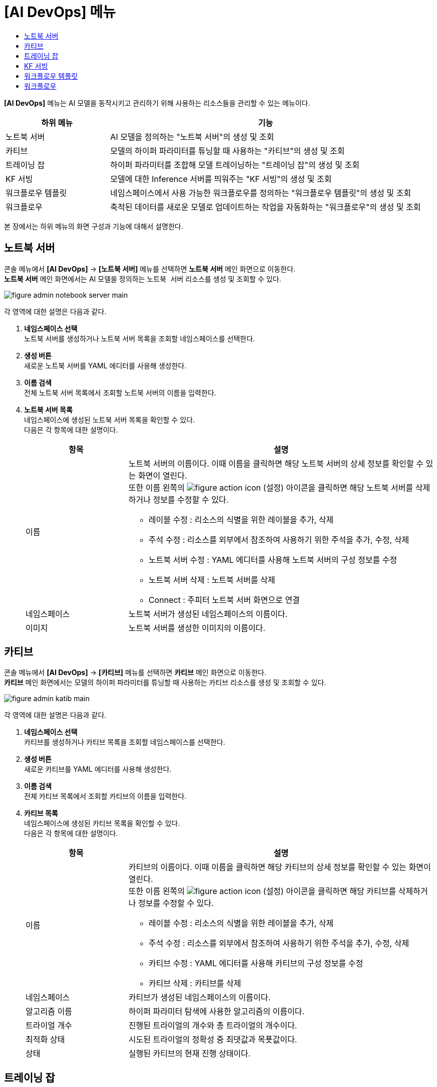 = [AI DevOps] 메뉴
:toc:
:toc-title:

*[AI DevOps]* 메뉴는 AI 모델을 동작시키고 관리하기 위해 사용하는 리소스들을 관리할 수 있는 메뉴이다.
[width="100%",options="header", cols="1,3"]
|====================
|하위 메뉴|기능
|노트북 서버|AI 모델을 정의하는 "노트북 서버"의 생성 및 조회
|카티브|모델의 하이퍼 파라미터를 튜닝할 때 사용하는 "카티브"의 생성 및 조회
|트레이닝 잡|하이퍼 파라미터를 조합해 모델 트레이닝하는 "트레이닝 잡"의 생성 및 조회
|KF 서빙|모델에 대한 Inference 서버를 띄워주는 "KF 서빙"의 생성 및 조회
|워크플로우 템플릿|네임스페이스에서 사용 가능한 워크플로우를 정의하는 "워크플로우 템플릿"의 생성 및 조회
|워크플로우|축적된 데이터를 새로운 모델로 업데이트하는 작업을 자동화하는 "워크플로우"의 생성 및 조회
|====================

본 장에서는 하위 메뉴의 화면 구성과 기능에 대해서 설명한다.

== 노트북 서버

콘솔 메뉴에서 *[AI DevOps]* -> *[노트북 서버]* 메뉴를 선택하면 *노트북 서버* 메인 화면으로 이동한다. +
*노트북 서버* 메인 화면에서는 AI 모델을 정의하는 `노트북 서버` 리소스를 생성 및 조회할 수 있다.

//[caption="그림. "] //캡션 제목 변경
[#img-notebook-server-main]
image::../images/figure_admin_notebook_server_main.png[]

각 영역에 대한 설명은 다음과 같다.

<1> *네임스페이스 선택* +
노트북 서버를 생성하거나 노트북 서버 목록을 조회할 네임스페이스를 선택한다.
<2> *생성 버튼* +
새로운 노트북 서버를 YAML 에디터를 사용해 생성한다.
<3> *이름 검색* +
전체 노트북 서버 목록에서 조회할 노트북 서버의 이름을 입력한다.
<4> *노트북 서버 목록* +
네임스페이스에 생성된 노트북 서버 목록을 확인할 수 있다. +
다음은 각 항목에 대한 설명이다.
+
[width="100%",options="header", cols="1,3a"]
|====================
|항목|설명  
|이름|노트북 서버의 이름이다. 이때 이름을 클릭하면 해당 노트북 서버의 상세 정보를 확인할 수 있는 화면이 열린다. +
또한 이름 왼쪽의 
image:../images/figure_action_icon.png[]
(설정) 아이콘을 클릭하면 해당 노트북 서버를 삭제하거나 정보를 수정할 수 있다.

* 레이블 수정 : 리소스의 식별을 위한 레이블을 추가, 삭제
* 주석 수정 : 리소스를 외부에서 참조하여 사용하기 위한 주석을 추가, 수정, 삭제
* 노트북 서버 수정 : YAML 에디터를 사용해 노트북 서버의 구성 정보를 수정
* 노트북 서버 삭제 : 노트북 서버를 삭제
* Connect : 주피터 노트북 서버 화면으로 연결
|네임스페이스|노트북 서버가 생성된 네임스페이스의 이름이다.
|이미지|노트북 서버를 생성한 이미지의 이름이다.
|====================

== 카티브

콘솔 메뉴에서 *[AI DevOps]* -> *[카티브]* 메뉴를 선택하면 *카티브* 메인 화면으로 이동한다. +
*카티브* 메인 화면에서는 모델의 하이퍼 파라미터를 튜닝할 때 사용하는 `카티브` 리소스를 생성 및 조회할 수 있다.

//[caption="그림. "] //캡션 제목 변경
[#img-katib-main]
image::../images/figure_admin_katib_main.png[]

각 영역에 대한 설명은 다음과 같다.

<1> *네임스페이스 선택* +
카티브를 생성하거나 카티브 목록을 조회할 네임스페이스를 선택한다.
<2> *생성 버튼* +
새로운 카티브를 YAML 에디터를 사용해 생성한다.
<3> *이름 검색* +
전체 카티브 목록에서 조회할 카티브의 이름을 입력한다.
<4> *카티브 목록* +
네임스페이스에 생성된 카티브 목록을 확인할 수 있다. +
다음은 각 항목에 대한 설명이다.
+
[width="100%",options="header", cols="1,3a"]
|====================
|항목|설명  
|이름|카티브의 이름이다. 이때 이름을 클릭하면 해당 카티브의 상세 정보를 확인할 수 있는 화면이 열린다. +
또한 이름 왼쪽의 
image:../images/figure_action_icon.png[]
(설정) 아이콘을 클릭하면 해당 카티브를 삭제하거나 정보를 수정할 수 있다.

* 레이블 수정 : 리소스의 식별을 위한 레이블을 추가, 삭제
* 주석 수정 : 리소스를 외부에서 참조하여 사용하기 위한 주석을 추가, 수정, 삭제
* 카티브 수정 : YAML 에디터를 사용해 카티브의 구성 정보를 수정
* 카티브 삭제 : 카티브를 삭제
|네임스페이스|카티브가 생성된 네임스페이스의 이름이다.
|알고리즘 이름|하이퍼 파라미터 탐색에 사용한 알고리즘의 이름이다.
|트라이얼 개수|진행된 트라이얼의 개수와 총 트라이얼의 개수이다.
|최적화 상태|시도된 트라이얼의 정확성 중 최댓값과 목푯값이다.
|상태|실행된 카티브의 현재 진행 상태이다.
|====================

== 트레이닝 잡

콘솔 메뉴에서 *[AI DevOps]* -> *[트레이닝 잡]* 메뉴를 선택하면 *트레이닝 잡* 메인 화면으로 이동한다. +
*트레이닝 잡* 메인 화면에서는 하이퍼 파라미터를 조합해 모델 트레이닝하는 `트레이닝 잡` 리소스를 생성 및 조회할 수 있다.

//[caption="그림. "] //캡션 제목 변경
[#img-training-job-main]
image::../images/figure_admin_training_job_main.png[]

각 영역에 대한 설명은 다음과 같다.

<1> *네임스페이스 선택* +
트레이닝 잡을 생성하거나 트레이닝 잡 목록을 조회할 네임스페이스를 선택한다.
<2> *생성 버튼* +
새로운 트레이닝 잡을 YAML 에디터를 사용해 생성한다.
<3> *이름 검색* +
전체 트레이닝 잡 목록에서 조회할 트레이닝 잡의 이름을 입력한다.
<4> *종류 검색* +
전체 트레이닝 잡 목록에서 조회할 트레이닝 잡의 종류(텐서플로, 파이토치)를 선택한다. 이때 다중 선택이 가능하며, 선택된 종류를 다시 클릭하면 선택이 해제된다.

* TF Job : 텐서플로(TensorFlow)의 트레이닝을 위한 잡
* Pytorch Job : 파이토치(PyTorch)의 트레이닝을 위한 잡
<5> *트레이닝 잡 목록* +
네임스페이스에 생성된 트레이닝 잡 목록을 확인할 수 있다. +
다음은 각 항목에 대한 설명이다.
+
[width="100%",options="header", cols="1,3a"]
|====================
|항목|설명  
|이름|트레이닝 잡의 이름이다. 이때 이름을 클릭하면 해당 트레이닝 잡의 상세 정보를 확인할 수 있는 화면이 열린다. +
또한 이름 왼쪽의 
image:../images/figure_action_icon.png[]
(설정) 아이콘을 클릭하면 해당 트레이닝 잡을 삭제하거나 정보를 수정할 수 있다.

* 레이블 수정 : 리소스의 식별을 위한 레이블을 추가, 삭제
* 주석 수정 : 리소스를 외부에서 참조하여 사용하기 위한 주석을 추가, 수정, 삭제
* 트레이닝 잡 수정 : YAML 에디터를 사용해 트레이닝 잡의 구성 정보를 수정
* 트레이닝 잡 삭제 : 트레이닝 잡을 삭제
|네임스페이스|트레이닝 잡이 생성된 네임스페이스의 이름이다. 이때 이름을 클릭하면 해당 네임스페이스의 상세 정보를 확인할 수 있는 화면이 열린다.
|상태|트레이닝 잡의 현재 진행 상태이다.
|구성|트레이닝 잡을 구성한 프로세스들의 이름이다.
|====================

== KF 서빙

콘솔 메뉴에서 *[AI DevOps]* -> *[KF 서빙]* 메뉴를 선택하면 *KF 서빙* 메인 화면으로 이동한다. +
*KF 서빙* 메인 화면에서는 모델에 대한 Inference 서버를 띄워주는 `KF 서빙` 리소스를 생성 및 조회할 수 있다.

//[caption="그림. "] //캡션 제목 변경
[#img-kf-serving-main]
image::../images/figure_admin_kf_serving_main.png[]

각 영역에 대한 설명은 다음과 같다.

<1> *네임스페이스 선택* +
KF 서빙을 생성하거나 KF 서빙 목록을 조회할 네임스페이스를 선택한다.
<2> *생성 버튼* +
새로운 KF 서빙을 YAML 에디터를 사용해 생성한다.
<3> *이름 검색* +
전체 KF 서빙 목록에서 조회할 KF 서빙의 이름을 입력한다.
<4> *KF 서빙 목록* +
네임스페이스에 생성된 KF 서빙 목록을 확인할 수 있다. +
다음은 각 항목에 대한 설명이다.
+
[width="100%",options="header", cols="1,3a"]
|====================
|항목|설명  
|이름|KF 서빙의 이름이다. 이때 이름을 클릭하면 해당 KF 서빙의 상세 정보를 확인할 수 있는 화면이 열린다. +
또한 이름 왼쪽의 
image:../images/figure_action_icon.png[]
(설정) 아이콘을 클릭하면 해당 KF 서빙을 삭제하거나 정보를 수정할 수 있다.

* 레이블 수정 : 리소스의 식별을 위한 레이블을 추가, 삭제
* 주석 수정 : 리소스를 외부에서 참조하여 사용하기 위한 주석을 추가, 수정, 삭제
* KF 서빙 수정 : YAML 에디터를 사용해 KF 서빙의 구성 정보를 수정
* KF 서빙 삭제 : KF 서빙을 삭제
|네임스페이스|KF 서빙이 생성된 네임스페이스의 이름이다.
|프레임워크|KF 서빙에서 사용한 프레임워크 모델의 이름이다.
|스토리지 URI|KF 서빙에서 사용한 ML 모델의 저장 경로이다.
|URL|KF 서빙 테스트용 클라이언트 웹에 접근할 수 있는 URL 주소이다.
|CANARY|카나리 배포의 사용 유무를 표시한다.

* Y : 사용함 
* N : 사용 안 함
|상태|KF 서빙의 생성 여부를 표시한다.

* True : 생성 완료
* False : 생성 안 됨
|====================

== 워크플로우 템플릿

콘솔 메뉴에서 *[AI DevOps]* -> *[워크플로우 템플릿]* 메뉴를 선택하면 *워크플로우 템플릿* 메인 화면으로 이동한다. +
*워크플로우 템플릿* 메인 화면에서는 네임스페이스에서 사용 가능한 워크플로우를 정의하는 `워크플로우 템플릿` 리소스를 생성 및 조회할 수 있다.

//[caption="그림. "] //캡션 제목 변경
[#img-work-temp-main]
image::../images/figure_admin_work_temp_main.png[]

각 영역에 대한 설명은 다음과 같다.

<1> *네임스페이스 선택* +
워크플로우 템플릿을 생성하거나 워크플로우 템플릿 목록을 조회할 네임스페이스를 선택한다.
<2> *생성 버튼* +
새로운 워크플로우 템플릿을 YAML 에디터를 사용해 생성한다.
<3> *이름 검색* +
전체 워크플로우 템플릿 목록에서 조회할 워크플로우 템플릿의 이름을 입력한다.
<4> *워크플로우 템플릿 목록* +
네임스페이스에 생성된 워크플로우 템플릿 목록을 확인할 수 있다. +
다음은 각 항목에 대한 설명이다.
+
[width="100%",options="header", cols="1,3a"]
|====================
|항목|설명  
|이름|워크플로우 템플릿의 이름이다. 이때 이름을 클릭하면 해당 워크플로우 템플릿의 상세 정보를 확인할 수 있는 화면이 열린다. +
또한 이름 왼쪽의 
image:../images/figure_action_icon.png[]
(설정) 아이콘을 클릭하면 해당 워크플로우 템플릿을 삭제하거나 정보를 수정할 수 있다.

* 레이블 수정 : 리소스의 식별을 위한 레이블을 추가, 삭제
* 주석 수정 : 리소스를 외부에서 참조하여 사용하기 위한 주석을 추가, 수정, 삭제
* 워크플로우 템플릿 수정 : YAML 에디터를 사용해 워크플로우 템플릿의 구성 정보를 수정
* 워크플로우 템플릿 삭제 : 워크플로우 템플릿을 삭제
|네임스페이스|워크플로우 템플릿이 생성된 네임스페이스의 이름이다.
|생성 시간|워크플로우 템플릿이 생성된 시간이다.
|====================

== 워크플로우

콘솔 메뉴에서 *[AI DevOps]* -> *[워크플로우]* 메뉴를 선택하면 *워크플로우* 메인 화면으로 이동한다. +
*워크플로우* 메인 화면에서는 축적된 데이터를 새로운 모델로 업데이트하는 작업을 자동화하는 `워크플로우` 리소스를 생성 및 조회할 수 있다.

//[caption="그림. "] //캡션 제목 변경
[#img-workflow-main]
image::../images/figure_admin_workflow_main.png[]

각 영역에 대한 설명은 다음과 같다.

<1> *네임스페이스 선택* +
워크플로우를 생성하거나 워크플로우 목록을 조회할 네임스페이스를 선택한다.
<2> *생성 버튼* +
새로운 워크플로우를 YAML 에디터를 사용해 생성한다.
<3> *이름 검색* +
전체 워크플로우 목록에서 조회할 워크플로우의 이름을 입력한다.
<4> *워크플로우 목록* +
네임스페이스에 생성된 워크플로우 목록을 확인할 수 있다. +
다음은 각 항목에 대한 설명이다.
+
[width="100%",options="header", cols="1,3a"]
|====================
|항목|설명  
|이름|워크플로우의 이름이다. 이때 이름을 클릭하면 해당 워크플로우의 상세 정보를 확인할 수 있는 화면이 열린다. +
또한 이름 왼쪽의 
image:../images/figure_action_icon.png[]
(설정) 아이콘을 클릭하면 해당 워크플로우를 삭제하거나 정보를 수정할 수 있다.

* 레이블 수정 : 리소스의 식별을 위한 레이블을 추가, 삭제
* 주석 수정 : 리소스를 외부에서 참조하여 사용하기 위한 주석을 추가, 수정, 삭제
* 워크플로우 수정 : YAML 에디터를 사용해 워크플로우의 구성 정보를 수정
* 워크플로우 삭제 : 워크플로우를 삭제
|네임스페이스|워크플로우가 생성된 네임스페이스의 이름이다.
|상태|워크플로우의 현재 상태 정보이다.

* Running : 워크플로우가 실행 중
* Succeeded : 워크플로우가 정상적으로 생성 완료
* Failed : 워크플로우 실행 중 에러 발생하여 실패로 종료됨
|시작 시간|워크플로우 작업이 시작된 시간이다.
|종료 시간|워크플로우 작업이 종료된 시간이다.
|====================